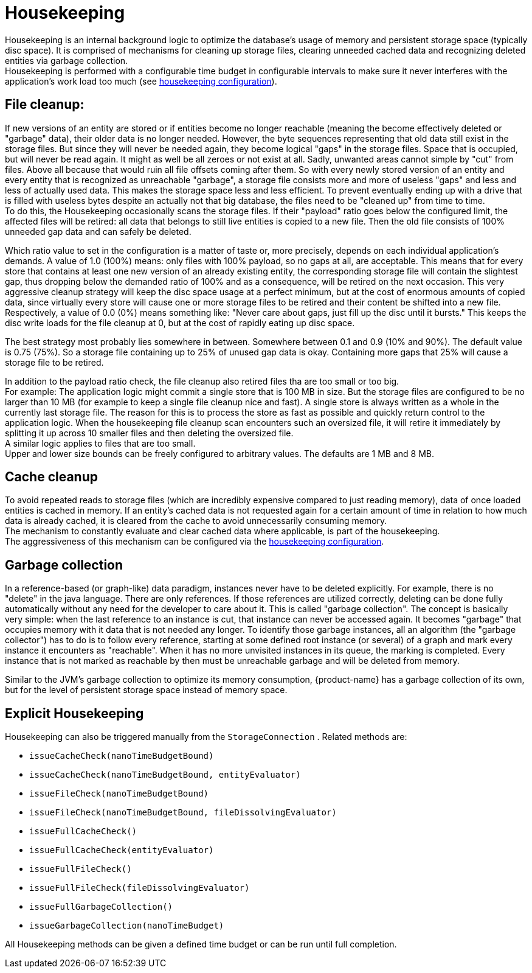 = Housekeeping

Housekeeping is an internal background logic to optimize the database's usage of memory and persistent storage space (typically disc space).
It is comprised of mechanisms for cleaning up storage files, clearing unneeded cached data and recognizing deleted entities via garbage collection. +
Housekeeping is performed with a configurable time budget in configurable intervals to make sure it never  interferes with the application's work load too much (see xref:configuration/housekeeping.adoc[housekeeping configuration]).

== File cleanup:

If new versions of an entity are stored or if entities become no longer reachable (meaning the become effectively deleted or "garbage" data), their older data is no longer needed.
However, the byte sequences representing that old data still exist in the storage files.
But since they will never be needed again, they become logical "gaps" in the storage files.
Space that is occupied, but will never be read again.
It might as well be all zeroes or not exist at all.
Sadly, unwanted areas cannot simple by "cut" from files.
Above all because that would ruin all file offsets coming after them.
So with every newly stored version of an entity and every entity that is recognized as unreachable "garbage", a storage file consists more and more of useless "gaps" and less and less of actually used data.
This makes the storage space less and less efficient.
To prevent eventually ending up with a drive that is filled with useless bytes despite an actually not that big database, the files need to be "cleaned up" from time to time. +
To do this, the Housekeeping occasionally scans the storage files.
If their "payload" ratio goes below the configured limit, the affected files will be retired: all data that belongs to still live entities is copied to a new file.
Then the old file consists of 100% unneeded gap data and can safely be deleted.

Which ratio value to set in the configuration is a matter of taste or, more precisely, depends on each individual application's demands.
A value of 1.0 (100%) means: only files with 100% payload, so no gaps at all, are acceptable.
This means that for every store that contains at least one new version of an already existing entity, the corresponding storage file will contain the slightest gap, thus dropping below the demanded ratio of 100% and as a consequence, will be retired on the next occasion.
This very aggressive cleanup strategy will keep the disc space usage at a perfect minimum, but at the cost of enormous amounts of copied data, since virtually every store will cause one or more storage files to be retired and their content be shifted into a new file. +
Respectively, a value of 0.0 (0%) means something like: "Never care about gaps, just fill up the disc until it bursts." This keeps the disc write loads for the file cleanup at 0, but at the cost of rapidly eating up disc space.

The best strategy most probably lies somewhere in between.
Somewhere between 0.1 and 0.9 (10% and 90%).
The default value is 0.75 (75%).
So a storage file containing up to 25% of unused gap data is okay.
Containing more gaps that 25% will cause a storage file to be retired.

In addition to the payload ratio check, the file cleanup also retired files tha are too small or too big. +
For example: The application logic might commit a single store that is 100 MB in size.
But the storage files are configured to be no larger than 10 MB (for example to keep a single file cleanup nice and fast).
A single store is always written as a whole in the currently last storage file.
The reason for this is to process the store as fast as possible and quickly return control to the application logic.
When the housekeeping file cleanup scan encounters such an oversized file, it will retire it immediately by splitting it up across 10 smaller files and then deleting the oversized file. +
A similar logic applies to files that are too small. +
Upper and lower size bounds can be freely configured to arbitrary values.
The defaults are 1 MB and 8 MB.

== Cache cleanup

To avoid repeated reads to storage files (which are incredibly expensive compared to just reading memory), data of once loaded entities is cached in memory.
If an entity's cached data is not requested again for a certain amount of time in relation to how much data is already cached, it is cleared from the cache to avoid unnecessarily consuming memory. +
The mechanism to constantly evaluate and clear cached data where applicable, is part of the housekeeping. +
The aggressiveness of this mechanism can be configured via the xref:configuration/housekeeping.adoc[housekeeping configuration].

== Garbage collection

In a reference-based (or graph-like) data paradigm, instances never have to be deleted explicitly.
For example, there is no "delete" in the java language.
There are only references.
If those references are utilized correctly, deleting can be done fully automatically without any need for the developer to care about it.
This is called "garbage collection".
The concept is basically very simple: when the last reference to an instance is cut, that instance can never be accessed again.
It becomes "garbage" that occupies memory with it data that is not needed any longer.
To identify those garbage instances, all an algorithm (the "garbage collector") has to do is to follow every reference, starting at some defined root instance (or several) of a graph and mark every instance it encounters as "reachable".
When it has no more unvisited instances in its queue, the marking is completed.
Every instance that is not marked as reachable by then must be unreachable garbage and will be deleted from memory.

Similar to the JVM's garbage collection to optimize its memory consumption, {product-name} has a garbage collection of its own, but for the level of persistent storage space instead of memory space.

== Explicit Housekeeping

Housekeeping can also be triggered manually from the `StorageConnection` . Related methods are:

* `issueCacheCheck(nanoTimeBudgetBound)`
* `issueCacheCheck(nanoTimeBudgetBound, entityEvaluator)`
* `issueFileCheck(nanoTimeBudgetBound)`
* `issueFileCheck(nanoTimeBudgetBound, fileDissolvingEvaluator)`
* `issueFullCacheCheck()`
* `issueFullCacheCheck(entityEvaluator)`
* `issueFullFileCheck()`
* `issueFullFileCheck(fileDissolvingEvaluator)`
* `issueFullGarbageCollection()`
* `issueGarbageCollection(nanoTimeBudget)`

All Housekeeping methods can be given a defined time budget or can be run until full completion.
